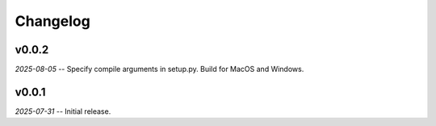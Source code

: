 Changelog
=========

v0.0.2
------

*2025-08-05* -- Specify compile arguments in setup.py. Build for MacOS and Windows.

v0.0.1
------

*2025-07-31* -- Initial release.
